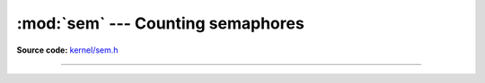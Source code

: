 :mod:`sem` --- Counting semaphores
==================================

.. module:: sem
   :synopsis: Counting semaphores.

**Source code:** `kernel/sem.h`_

----------------------------------------------

.. doxygenfile:: kernel/sem.h
   :project: simba

.. _kernel/sem.h: https://github.com/eerimoq/simba/tree/master/src/kernel/kernel/sem.h

